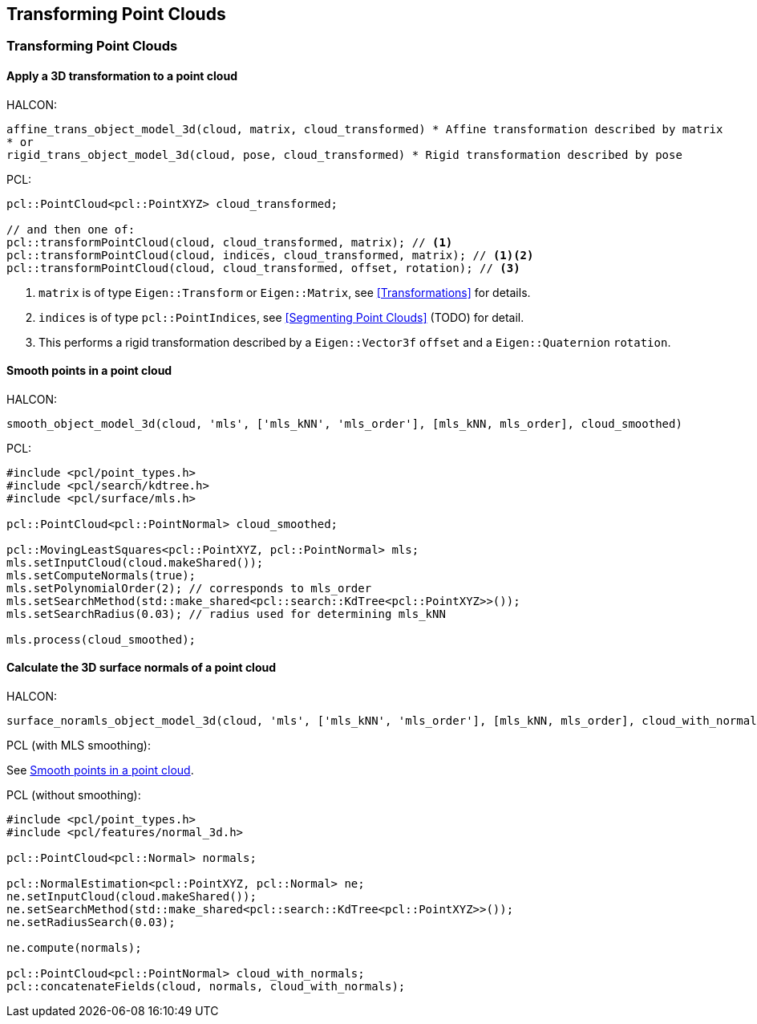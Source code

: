 == Transforming Point Clouds

=== Transforming Point Clouds

// TODO: fix 2nd-level ToC collapsing

==== Apply a 3D transformation to a point cloud

HALCON:

[,hdevelop]
----
affine_trans_object_model_3d(cloud, matrix, cloud_transformed) * Affine transformation described by matrix
* or
rigid_trans_object_model_3d(cloud, pose, cloud_transformed) * Rigid transformation described by pose
----

PCL:

[,cpp]
----
pcl::PointCloud<pcl::PointXYZ> cloud_transformed;

// and then one of:
pcl::transformPointCloud(cloud, cloud_transformed, matrix); // <1>
pcl::transformPointCloud(cloud, indices, cloud_transformed, matrix); // <1><2>
pcl::transformPointCloud(cloud, cloud_transformed, offset, rotation); // <3>
----
<1> `matrix` is of type `Eigen::Transform` or `Eigen::Matrix`, see <<Transformations>> for details.
<2> `indices` is of type `pcl::PointIndices`, see <<Segmenting Point Clouds>> (TODO) for detail.
<3> This performs a rigid transformation described by a `Eigen::Vector3f` `offset` and a `Eigen::Quaternion` `rotation`.

==== Smooth points in a point cloud

HALCON:

[,hdevelop]
----
smooth_object_model_3d(cloud, 'mls', ['mls_kNN', 'mls_order'], [mls_kNN, mls_order], cloud_smoothed)
----

PCL:

[,cpp]
----
#include <pcl/point_types.h>
#include <pcl/search/kdtree.h>
#include <pcl/surface/mls.h>

pcl::PointCloud<pcl::PointNormal> cloud_smoothed;

pcl::MovingLeastSquares<pcl::PointXYZ, pcl::PointNormal> mls;
mls.setInputCloud(cloud.makeShared());
mls.setComputeNormals(true);
mls.setPolynomialOrder(2); // corresponds to mls_order
mls.setSearchMethod(std::make_shared<pcl::search::KdTree<pcl::PointXYZ>>());
mls.setSearchRadius(0.03); // radius used for determining mls_kNN

mls.process(cloud_smoothed);
----

==== Calculate the 3D surface normals of a point cloud

HALCON:

[,hdevelop]
----
surface_noramls_object_model_3d(cloud, 'mls', ['mls_kNN', 'mls_order'], [mls_kNN, mls_order], cloud_with_normals)
----

PCL (with MLS smoothing):

See <<Smooth points in a point cloud>>.

PCL (without smoothing):

[,cpp]
----
#include <pcl/point_types.h>
#include <pcl/features/normal_3d.h>

pcl::PointCloud<pcl::Normal> normals;

pcl::NormalEstimation<pcl::PointXYZ, pcl::Normal> ne;
ne.setInputCloud(cloud.makeShared());
ne.setSearchMethod(std::make_shared<pcl::search::KdTree<pcl::PointXYZ>>());
ne.setRadiusSearch(0.03);

ne.compute(normals);

pcl::PointCloud<pcl::PointNormal> cloud_with_normals;
pcl::concatenateFields(cloud, normals, cloud_with_normals);
----
